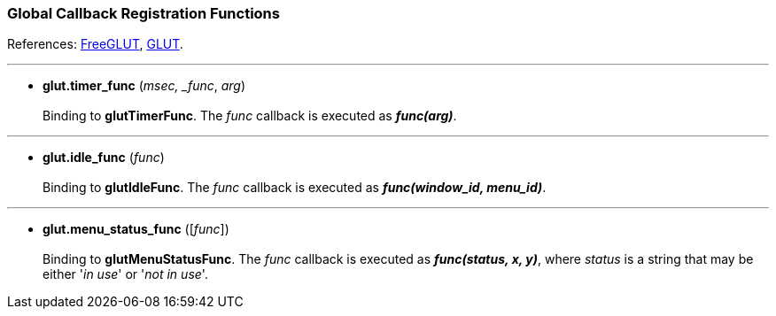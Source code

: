 
=== Global Callback Registration Functions

References: 
http://freeglut.sourceforge.net/docs/api.php#GlobalCallback[FreeGLUT],
https://www.opengl.org/resources/libraries/glut/spec3/node45.html#SECTION00080000000000000000[GLUT].

'''
[[glut.timer_func]]
* *glut.timer_func* (_msec, _func_, _arg_) +
 +
Binding to *glutTimerFunc*.
The _func_ callback is executed as *_func(arg)_*.

'''
[[glut.idle_func]]
* *glut.idle_func* (_func_) +
 +
Binding to *glutIdleFunc*.
The _func_ callback is executed as *_func(window_id, menu_id)_*.

'''
[[glut.menu_status_func]]
* *glut.menu_status_func* ([_func_]) +
 +
Binding to *glutMenuStatusFunc*.
The _func_ callback is executed as *_func(status, x, y)_*, where _status_ is
a string that may be either '_in use_' or '_not in use_'.


////
glutMenuStateFunc	DEPRECATED
////
<<<

